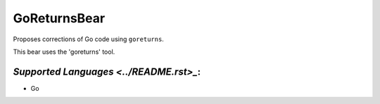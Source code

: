 **GoReturnsBear**
=================

Proposes corrections of Go code using ``goreturns``.

This bear uses the 'goreturns' tool.

`Supported Languages <../README.rst>_`:
-----

* Go

